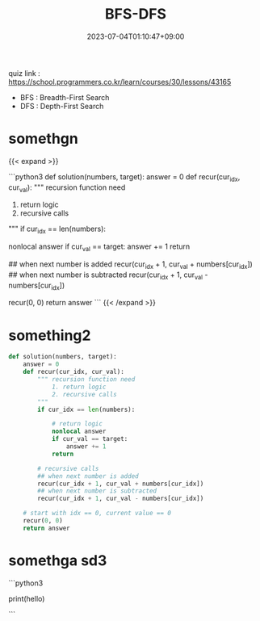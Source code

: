 #+TITLE: BFS-DFS
#+DATE: 2023-07-04T01:10:47+09:00
#+PUBLISHDATE: 2023-07-04T01:10:47+09:00
#+DRAFT: nil
#+CATEGORIES[]: Algorithm
#+TAGS[]: algorithm
#+DESCRIPTION: BFS-DFS quizs and solutions

quiz link : https://school.programmers.co.kr/learn/courses/30/lessons/43165

- BFS : Breadth-First Search
- DFS : Depth-First Search


* somethgn
{{< expand >}}

```python3
def solution(numbers, target):
    answer = 0
    def recur(cur_idx, cur_val):
        """ recursion function need
            1. return logic
            2. recursive calls
        """
        if cur_idx == len(numbers):

            # return logic
            nonlocal answer
            if cur_val == target:
                answer += 1
            return

        # recursive calls
        ## when next number is added
        recur(cur_idx + 1, cur_val + numbers[cur_idx])
        ## when next number is subtracted
        recur(cur_idx + 1, cur_val - numbers[cur_idx])

    # start with idx == 0, current value == 0
    recur(0, 0)
    return answer
```
{{< /expand >}}

* something2
#+begin_src python :results output
def solution(numbers, target):
    answer = 0
    def recur(cur_idx, cur_val):
        """ recursion function need
            1. return logic
            2. recursive calls
        """
        if cur_idx == len(numbers):

            # return logic
            nonlocal answer
            if cur_val == target:
                answer += 1
            return

        # recursive calls
        ## when next number is added
        recur(cur_idx + 1, cur_val + numbers[cur_idx])
        ## when next number is subtracted
        recur(cur_idx + 1, cur_val - numbers[cur_idx])

    # start with idx == 0, current value == 0
    recur(0, 0)
    return answer
#+end_src

* somethga sd3
```python3

print(hello)

```
